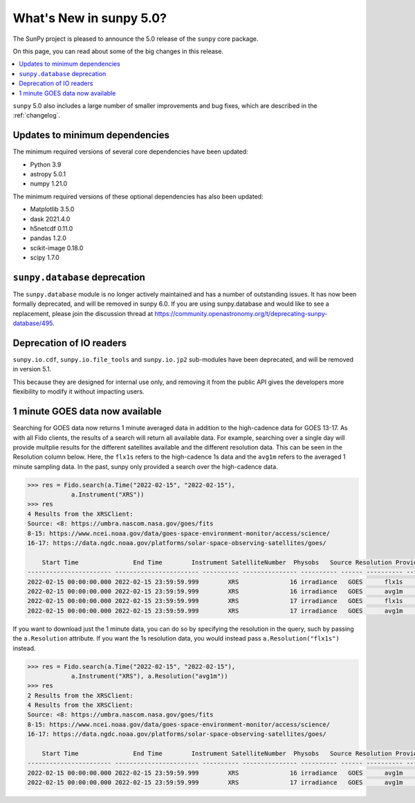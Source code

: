 .. doctest-skip-all

.. _whatsnew-5.0:

************************
What's New in sunpy 5.0?
************************
The SunPy project is pleased to announce the 5.0 release of the ``sunpy`` core package.

On this page, you can read about some of the big changes in this release.

.. contents::
    :local:
    :depth: 1

``sunpy`` 5.0 also includes a large number of smaller improvements and bug fixes, which are described in the :ref:`changelog`.

Updates to minimum dependencies
===============================
The minimum required versions of several core dependencies have been updated:

- Python 3.9
- astropy 5.0.1
- numpy 1.21.0

The minimum required versions of these optional dependencies has also been updated:

- Matplotlib 3.5.0
- dask 2021.4.0
- h5netcdf 0.11.0
- pandas 1.2.0
- scikit-image 0.18.0
- scipy 1.7.0

``sunpy.database`` deprecation
==============================
The ``sunpy.database`` module is no longer actively maintained and has a number of outstanding issues.
It has now been formally deprecated, and will be removed in sunpy 6.0.
If you are using sunpy.database and would like to see a replacement, please join the discussion thread at https://community.openastronomy.org/t/deprecating-sunpy-database/495.

Deprecation of IO readers
=========================
``sunpy.io.cdf``, ``sunpy.io.file_tools`` and ``sunpy.io.jp2`` sub-modules have been deprecated, and will be removed in version 5.1.

This because they are designed for internal use only, and removing it from the public API gives the developers more flexibility to modify it without impacting users.

1 minute GOES data now available
================================
Searching for GOES data now returns 1 minute averaged data in addition to the high-cadence data for GOES 13-17.
As with all Fido clients, the results of a search will return all available data.
For example, searching over a single day will provide multplie results for the different satellites available and the
different resolution data. This can be seen in the Resolution column below.
Here, the ``flx1s`` refers to the high-cadence 1s data and the ``avg1m`` refers to the averaged 1 minute sampling data.
In the past, sunpy only provided a search over the high-cadence data.

.. code-block:: python

    >>> res = Fido.search(a.Time("2022-02-15", "2022-02-15"),
                a.Instrument("XRS"))
    >>> res
    4 Results from the XRSClient:
    Source: <8: https://umbra.nascom.nasa.gov/goes/fits
    8-15: https://www.ncei.noaa.gov/data/goes-space-environment-monitor/access/science/
    16-17: https://data.ngdc.noaa.gov/platforms/solar-space-observing-satellites/goes/

        Start Time               End Time        Instrument SatelliteNumber  Physobs   Source Resolution Provider
    ----------------------- ----------------------- ---------- --------------- ---------- ------ ---------- --------
    2022-02-15 00:00:00.000 2022-02-15 23:59:59.999        XRS              16 irradiance   GOES      flx1s     NOAA
    2022-02-15 00:00:00.000 2022-02-15 23:59:59.999        XRS              16 irradiance   GOES      avg1m     NOAA
    2022-02-15 00:00:00.000 2022-02-15 23:59:59.999        XRS              17 irradiance   GOES      flx1s     NOAA
    2022-02-15 00:00:00.000 2022-02-15 23:59:59.999        XRS              17 irradiance   GOES      avg1m     NOAA

If you want to download just the 1 minute data, you can do so by specifying the resolution in the query, such by
passing the ``a.Resolution`` attribute.
If you want the 1s resolution data, you would instead pass ``a.Resolution("flx1s")`` instead.

.. code-block:: python

    >>> res = Fido.search(a.Time("2022-02-15", "2022-02-15"),
                a.Instrument("XRS"), a.Resolution("avg1m"))
    >>> res
    2 Results from the XRSClient:
    4 Results from the XRSClient:
    Source: <8: https://umbra.nascom.nasa.gov/goes/fits
    8-15: https://www.ncei.noaa.gov/data/goes-space-environment-monitor/access/science/
    16-17: https://data.ngdc.noaa.gov/platforms/solar-space-observing-satellites/goes/

        Start Time               End Time        Instrument SatelliteNumber  Physobs   Source Resolution Provider
    ----------------------- ----------------------- ---------- --------------- ---------- ------ ---------- --------
    2022-02-15 00:00:00.000 2022-02-15 23:59:59.999        XRS              16 irradiance   GOES      avg1m     NOAA
    2022-02-15 00:00:00.000 2022-02-15 23:59:59.999        XRS              17 irradiance   GOES      avg1m     NOAA

